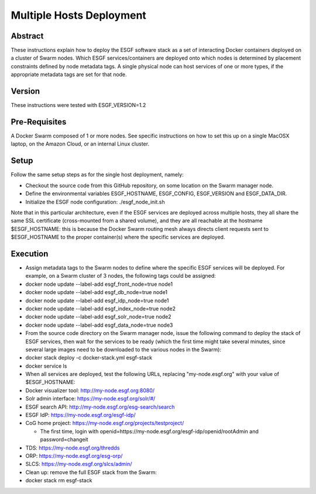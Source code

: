 *************************
Multiple Hosts Deployment
*************************

Abstract
========

These instructions explain how to deploy the ESGF software stack as a
set of interacting Docker containers deployed on a cluster of Swarm
nodes. Which ESGF services/containers are deployed onto which nodes is
determined by placement constraints defined by node metadata tags. A
single physical node can host services of one or more types, if the
appropriate metadata tags are set for that node.

Version
=======

These instructions were tested with ESGF\_VERSION=1.2

Pre-Requisites
==============

A Docker Swarm composed of 1 or more nodes. See specific instructions on
how to set this up on a single MacOSX laptop, on the Amazon Cloud, or an
internal Linux cluster.

Setup
=====

Follow the same setup steps as for the single host deployment, namely:

-  Checkout the source code from this GitHub repository, on some
   location on the Swarm manager node.
-  Define the environmental variables ESGF\_HOSTNAME, ESGF\_CONFIG,
   ESGF\_VERSION and ESGF\_DATA\_DIR.
-  Initialize the ESGF node configuration: ./esgf\_node\_init.sh

Note that in this particular architecture, even if the ESGF services are
deployed across multiple hosts, they all share the same SSL certificate
(cross-mounted from a shared volume), and they are all reachable at the
hostname $ESGF\_HOSTNAME: this is because the Docker Swarm routing mesh
always directs client requests sent to $ESGF\_HOSTNAME to the proper
container(s) where the specific services are deployed.

Execution
=========

-  Assign metadata tags to the Swarm nodes to define where the specific
   ESGF services will be deployed. For example, on a Swarm cluster of 3
   nodes, the following tags could be assigned:

-  docker node update --label-add esgf\_front\_node=true node1
-  docker node update --label-add esgf\_db\_node=true node1
-  docker node update --label-add esgf\_idp\_node=true node1
-  docker node update --label-add esgf\_index\_node=true node2
-  docker node update --label-add esgf\_solr\_node=true node2
-  docker node update --label-add esgf\_data\_node=true node3

-  From the source code directory on the Swarm manager node, issue the
   following command to deploy the stack of ESGF services, then wait for
   the services to be ready (which the first time might take several
   minutes, since several large images need to be downloaded to the
   various nodes in the Swarm):
-  docker stack deploy -c docker-stack.yml esgf-stack
-  docker service ls

-  When all services are deployed, test the following URLs, replacing
   "my-node.esgf.org" with your value of $ESGF\_HOSTNAME:
-  Docker visualizer tool: http://my-node.esgf.org:8080/
-  Solr admin interface: https://my-node.esgf.org/solr/#/
-  ESGF search API: http://my-node.esgf.org/esg-search/search
-  ESGF IdP: https://my-node.esgf.org/esgf-idp/
-  CoG home project: https://my-node.esgf.org/projects/testproject/

   -  The first time, login with
      openid=https://my-node.esgf.org/esgf-idp/openid/rootAdmin and
      password=changeit

-  TDS: https://my-node.esgf.org/thredds
-  ORP: https://my-node.esgf.org/esg-orp/
-  SLCS: https://my-node.esgf.org/slcs/admin/

-  Clean up: remove the full ESGF stack from the Swarm:
-  docker stack rm esgf-stack
